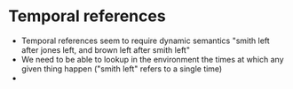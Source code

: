 * Temporal references

- Temporal references seem to require dynamic semantics 
  "smith left after jones left, and brown left after smith left" 
- We need to be able to lookup in the environment the times at which any given thing happen
  ("smith left" refers to a single time)
- 
